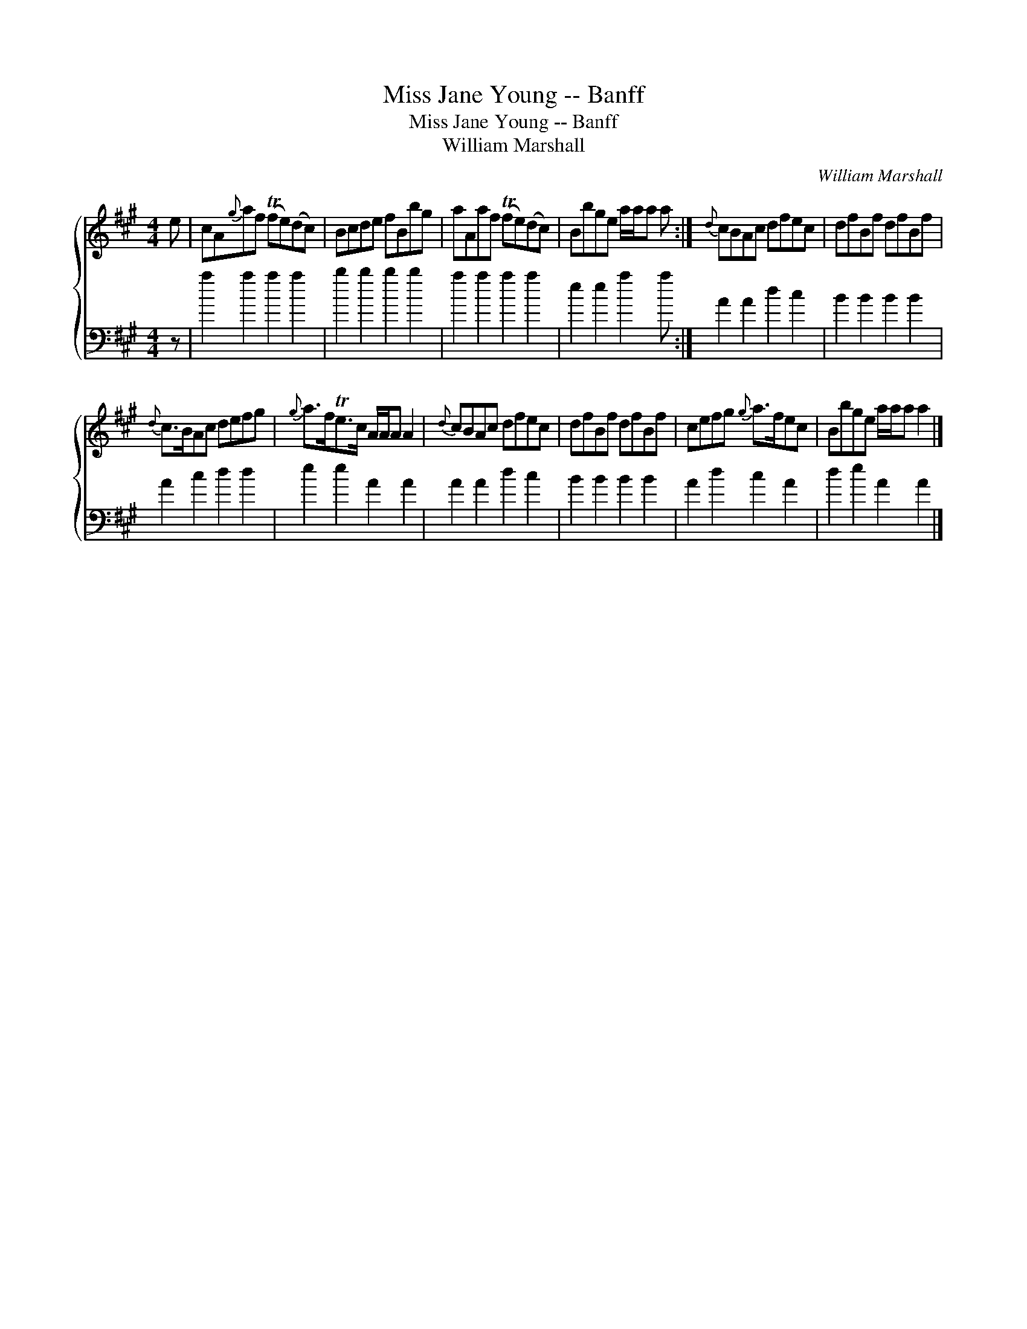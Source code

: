 X:1
T:Miss Jane Young -- Banff
T:Miss Jane Young -- Banff
T:William Marshall
C:William Marshall
%%score { 1 2 }
L:1/8
M:4/4
K:A
V:1 treble 
V:2 bass 
V:1
 e | cA{g}af (Tfe)(dc) | Bcde fBbg | aAaf (Tfe)(dc) | Bbge a/a/a a :|{d} cBAc dfec | dfBf dfBf | %7
{d} c>BAc defg |{g} a>fTe>c A/A/A A2 |{d} cBAc dfec | dfBf dfBf | cefg{g} a>fec | Bbge a/a/a a2 |] %13
V:2
 z | a2 a2 a2 a2 | b2 b2 b2 b2 | a2 a2 a2 a2 | e2 e2 a2 a :| A2 A2 d2 c2 | B2 B2 B2 B2 | %7
 A2 c2 d2 d2 | e2 e2 A2 A2 | A2 A2 d2 c2 | B2 B2 B2 B2 | A2 d2 c2 A2 | d2 e2 A2 A2 |] %13

